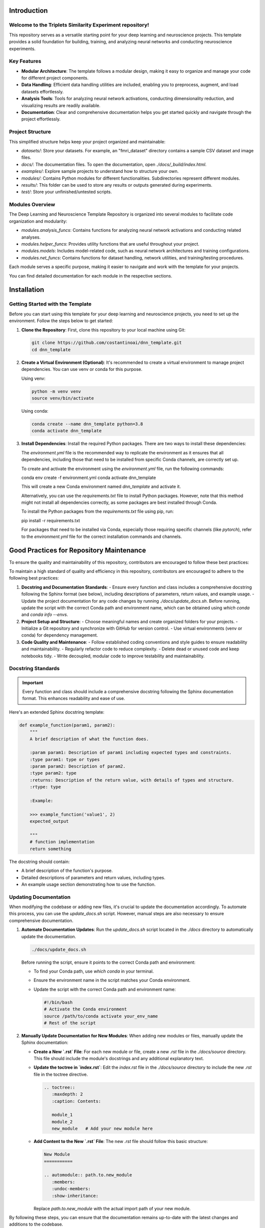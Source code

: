 .. _introduction:

Introduction
============

Welcome to the Triplets Similarity Experiment repository!
------------------------------------------------------------------

This repository serves as a versatile starting point for your deep learning and neuroscience projects. This template provides a solid foundation for building, training, and analyzing neural networks and conducting neuroscience experiments.

Key Features
------------

- **Modular Architecture**: The template follows a modular design, making it easy to organize and manage your code for different project components.

- **Data Handling**: Efficient data handling utilities are included, enabling you to preprocess, augment, and load datasets effortlessly.

- **Analysis Tools**: Tools for analyzing neural network activations, conducting dimensionality reduction, and visualizing results are readily available.

- **Documentation**: Clear and comprehensive documentation helps you get started quickly and navigate through the project effortlessly.

Project Structure
-----------------

This simplified structure helps keep your project organized and maintainable:

- `datasets/`: Store your datasets. For example, an "fmri_dataset" directory contains a sample CSV dataset and image files.
- `docs/`: The documentation files. To open the documentation, open `./docs/_build/index.html`.
- `examples/`: Explore sample projects to understand how to structure your own.
- `modules/`: Contains Python modules for different functionalities. Subdirectories represent different modules.
- `results/`: This folder can be used to store any results or outputs generated during experiments.
- `test/`: Store your unfinished/untested scripts.

Modules Overview
----------------

The Deep Learning and Neuroscience Template Repository is organized into several modules to facilitate code organization and modularity:

- `modules.analysis_funcs`: Contains functions for analyzing neural network activations and conducting related analyses.

- `modules.helper_funcs`: Provides utility functions that are useful throughout your project.

- `modules.models`: Includes model-related code, such as neural network architectures and training configurations.

- `modules.net_funcs`: Contains functions for dataset handling, network utilities, and training/testing procedures.

Each module serves a specific purpose, making it easier to navigate and work with the template for your projects.

You can find detailed documentation for each module in the respective sections.

Installation
============

Getting Started with the Template
----------------------------------

Before you can start using this template for your deep learning and neuroscience projects, you need to set up the environment. Follow the steps below to get started:

1. **Clone the Repository**: First, clone this repository to your local machine using Git:

   .. code-block:: shell

       git clone https://github.com/costantinoai/dnn_template.git
       cd dnn_template

2. **Create a Virtual Environment (Optional)**: It's recommended to create a virtual environment to manage project dependencies. You can use venv or conda for this purpose.

   Using venv:

   .. code-block:: bash

       python -m venv venv
       source venv/bin/activate

   Using conda:

   .. code-block:: bash

       conda create --name dnn_template python=3.8
       conda activate dnn_template

3. **Install Dependencies**: Install the required Python packages. There are two ways to install these dependencies:

   The `environment.yml` file is the recommended way to replicate the environment as it ensures that all dependencies, including those that need to be installed from specific Conda channels, are correctly set up.
	   
   To create and activate the environment using the `environment.yml` file, run the following commands:
	   
   .. code-block:: bash

   conda env create -f environment.yml
   conda activate dnn_template

   This will create a new Conda environment named `dnn_template` and activate it.

   Alternatively, you can use the `requirements.txt` file to install Python packages. However, note that this method might not install all dependencies correctly, as some packages are best installed through Conda.

   To install the Python packages from the `requirements.txt` file using pip, run:

   .. code-block:: bash

   pip install -r requirements.txt

   For packages that need to be installed via Conda, especially those requiring specific channels (like `pytorch`), refer to the `environment.yml` file for the correct installation commands and channels.

Good Practices for Repository Maintenance
=========================================

To ensure the quality and maintainability of this repository, contributors are encouraged to follow these best practices:

To maintain a high standard of quality and efficiency in this repository, contributors are encouraged to adhere to the following best practices:

1. **Docstring and Documentation Standards**:
   - Ensure every function and class includes a comprehensive docstring following the Sphinx format (see below), including descriptions of parameters, return values, and example usage.
   - Update the project documentation for any code changes by running `./docs/update_docs.sh`. Before running, update the script with the correct Conda path and environment name, which can be obtained using `which conda` and `conda info --envs`.

2. **Project Setup and Structure**:
   - Choose meaningful names and create organized folders for your projects.
   - Initialize a Git repository and synchronize with GitHub for version control.
   - Use virtual environments (venv or conda) for dependency management.

3. **Code Quality and Maintenance**:
   - Follow established coding conventions and style guides to ensure readability and maintainability.
   - Regularly refactor code to reduce complexity.
   - Delete dead or unused code and keep notebooks tidy.
   - Write decoupled, modular code to improve testability and maintainability.
   
Docstring Standards
-------------------

.. important:: Every function and class should include a comprehensive docstring following the Sphinx documentation format. This enhances readability and ease of use.

Here's an extended Sphinx docstring template:

.. code-block:: python

    def example_function(param1, param2):
        """
        A brief description of what the function does.

        :param param1: Description of param1 including expected types and constraints.
        :type param1: type or types
        :param param2: Description of param2.
        :type param2: type
        :returns: Description of the return value, with details of types and structure.
        :rtype: type

        :Example:

        >>> example_function('value1', 2)
        expected_output

        """
        # function implementation
        return something

The docstring should contain:

- A brief description of the function's purpose.
- Detailed descriptions of parameters and return values, including types.
- An example usage section demonstrating how to use the function.

Updating Documentation
----------------------

When modifying the codebase or adding new files, it's crucial to update the documentation accordingly. To automate this process, you can use the `update_docs.sh` script. However, manual steps are also necessary to ensure comprehensive documentation.

1. **Automate Documentation Updates**:
   Run the `update_docs.sh` script located in the `./docs` directory to automatically update the documentation.

   .. code-block:: bash

       ./docs/update_docs.sh

   Before running the script, ensure it points to the correct Conda path and environment:

   - To find your Conda path, use `which conda` in your terminal.
   - Ensure the environment name in the script matches your Conda environment.
   - Update the script with the correct Conda path and environment name:

     .. code-block:: bash

         #!/bin/bash
         # Activate the Conda environment
         source /path/to/conda activate your_env_name
         # Rest of the script

2. **Manually Update Documentation for New Modules**:
   When adding new modules or files, manually update the Sphinx documentation:

   - **Create a New `.rst` File**: For each new module or file, create a new `.rst` file in the `./docs/source` directory. This file should include the module's docstrings and any additional explanatory text.
   
   - **Update the toctree in `index.rst`**:
     Edit the `index.rst` file in the `./docs/source` directory to include the new `.rst` file in the toctree directive.

     .. code-block:: rst

         .. toctree::
            :maxdepth: 2
            :caption: Contents:

            module_1
            module_2
            new_module   # Add your new module here

   - **Add Content to the New `.rst` File**:
     The new `.rst` file should follow this basic structure:

     .. code-block:: rst

         New Module
         ===========

         .. automodule:: path.to.new_module
            :members:
            :undoc-members:
            :show-inheritance:

     Replace `path.to.new_module` with the actual import path of your new module.

By following these steps, you can ensure that the documentation remains up-to-date with the latest changes and additions to the codebase.


Usage
=====

You're all set! Start exploring the template by reviewing the project structure and diving into the code.
   
- Check out the `examples/` directory for sample scripts.
- Refer to the documentation for detailed usage instructions.

.. note::
   If you encounter any issues or have suggestions for improvements, please feel free to contribute to this open-source project on GitHub.


